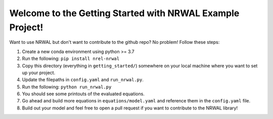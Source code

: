 **********************************************************
Welcome to the Getting Started with NRWAL Example Project!
**********************************************************

Want to use NRWAL but don't want to contribute to the github repo? No problem! Follow these steps:

#. Create a new conda environment using python >= 3.7
#. Run the following: ``pip install nrel-nrwal``
#. Copy this directory (everything in ``getting_started/``) somewhere on your local machine where you want to set up your project.
#. Update the filepaths in ``config.yaml`` and ``run_nrwal.py``.
#. Run the following: ``python run_nrwal.py``
#. You should see some printouts of the evaluated equations.
#. Go ahead and build more equations in ``equations/model.yaml`` and reference them in the ``config.yaml`` file.
#. Build out your model and feel free to open a pull request if you want to contribute to the NRWAL library!
